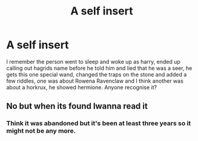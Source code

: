 #+TITLE: A self insert

* A self insert
:PROPERTIES:
:Author: Digitiss
:Score: 7
:DateUnix: 1619048675.0
:DateShort: 2021-Apr-22
:FlairText: What's That Fic?
:END:
I remember the person went to sleep and woke up as harry, ended up calling out hagrids name before he told him and lied that he was a seer, he gets this one special wand, changed the traps on the stone and added a few riddles, one was about Rowena Ravenclaw and I think another was about a horkrux, he showed hermione. Anyone recognise it?


** No but when its found Iwanna read it
:PROPERTIES:
:Author: spn_anatomy1231
:Score: 3
:DateUnix: 1619053098.0
:DateShort: 2021-Apr-22
:END:

*** Think it was abandoned but it's been at least three years so it might not be any more.
:PROPERTIES:
:Author: Digitiss
:Score: 3
:DateUnix: 1619053309.0
:DateShort: 2021-Apr-22
:END:
